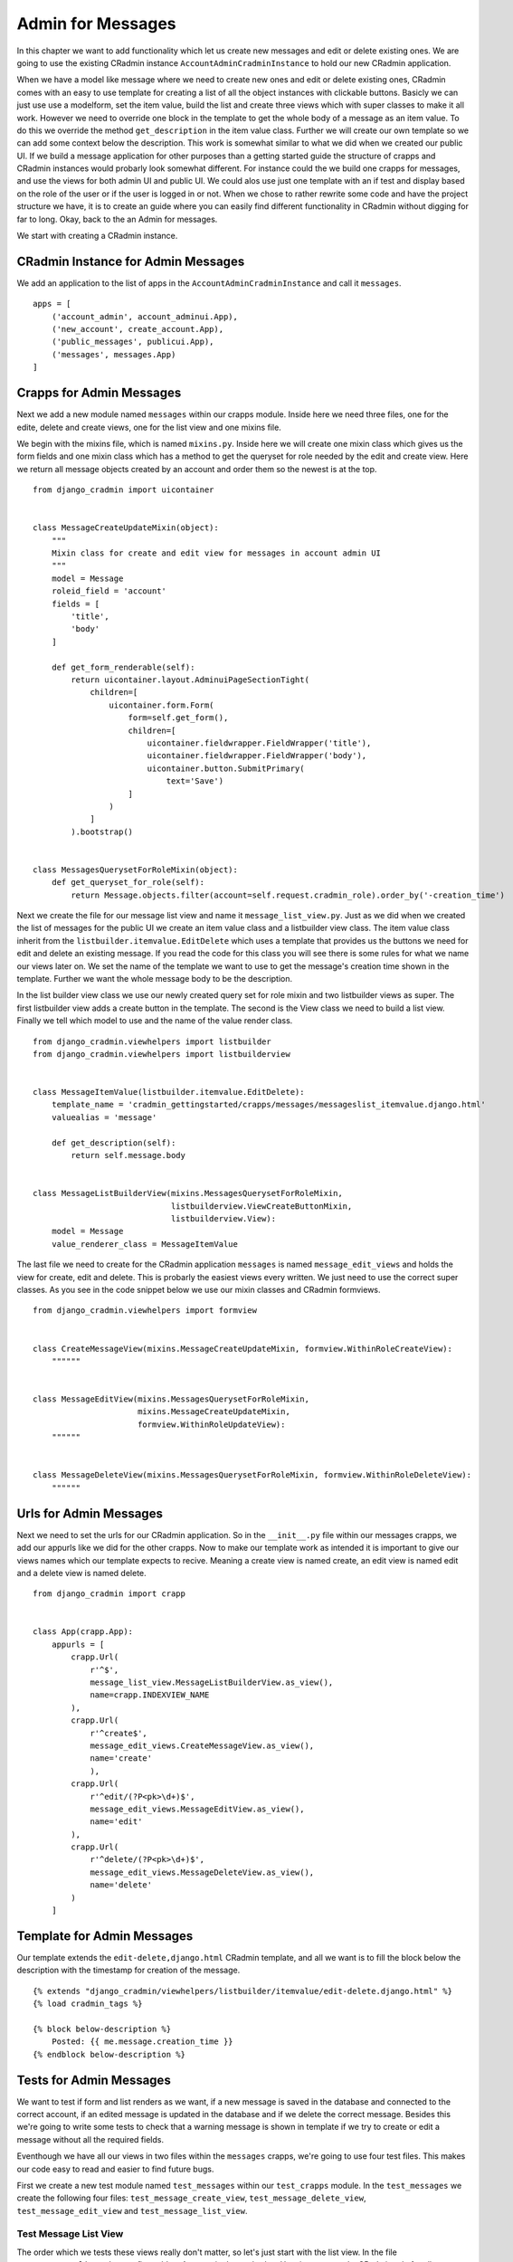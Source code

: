 .. _admin_for_messages:

Admin for Messages
==================
In this chapter we want to add functionality which let us create new messages and edit or delete existing ones. We are
going to use the existing CRadmin instance ``AccountAdminCradminInstance`` to hold our new CRadmin application.

When we have a model like message where we need to create new ones and edit or delete existing ones, CRadmin comes with
an easy to use template for creating a list of all the object instances with clickable buttons. Basicly we can just
use use a modelform, set the item value, build the list and create three views which with super classes to make it all
work. However we need to override one block in the template to get the whole body of a message as an item value. To do
this we override the method ``get_description`` in the item value class. Further we will create our own template so
we can add some context below the description. This work is somewhat similar to what we did when we created our public
UI. If we build a message application for other purposes than a getting started guide the structure of crapps and
CRadmin instances would probarly look somewhat different. For instance could the we build one crapps for messages, and
use the views for both admin UI and public UI. We could alos use just one template with an if test and display based
on the role of the user or if the user is logged in or not. When we chose to rather rewrite some code and have the
project structure we have, it is to create an guide where you can easily find different functionality in CRadmin without
digging for far to long. Okay, back to the an Admin for messages.

We start with creating a CRadmin instance.

CRadmin Instance for Admin Messages
-----------------------------------
We add an application to the list of apps in the ``AccountAdminCradminInstance`` and call it ``messages``. ::

        apps = [
            ('account_admin', account_adminui.App),
            ('new_account', create_account.App),
            ('public_messages', publicui.App),
            ('messages', messages.App)
        ]

Crapps for Admin Messages
-------------------------
Next we add a new module named ``messages`` within our crapps module. Inside here we need three files, one for the
edite, delete and create views, one for the list view and one mixins file.

We begin with the mixins file, which is named ``mixins.py``. Inside here we will create one mixin class which gives us
the form fields and one mixin class which has a method to get the queryset for role needed by the edit and create view.
Here we return all message objects created by an account and order them so the newest is at the top.
::

    from django_cradmin import uicontainer


    class MessageCreateUpdateMixin(object):
        """
        Mixin class for create and edit view for messages in account admin UI
        """
        model = Message
        roleid_field = 'account'
        fields = [
            'title',
            'body'
        ]

        def get_form_renderable(self):
            return uicontainer.layout.AdminuiPageSectionTight(
                children=[
                    uicontainer.form.Form(
                        form=self.get_form(),
                        children=[
                            uicontainer.fieldwrapper.FieldWrapper('title'),
                            uicontainer.fieldwrapper.FieldWrapper('body'),
                            uicontainer.button.SubmitPrimary(
                                text='Save')
                        ]
                    )
                ]
            ).bootstrap()


    class MessagesQuerysetForRoleMixin(object):
        def get_queryset_for_role(self):
            return Message.objects.filter(account=self.request.cradmin_role).order_by('-creation_time')

Next we create the file for our message list view and name it ``message_list_view.py``. Just as we did when we created
the list of messages for the public UI we create an item value class and a listbuilder view class. The item value
class inherit from the ``listbuilder.itemvalue.EditDelete`` which uses a template that provides us the buttons we
need for edit and delete an existing message. If you read the code for this class you will see there is some rules for
what we name our views later on. We set the name of the template we want to use to get the message's creation time
shown in the template. Further we want the whole message body to be the description.

In the list builder view class we use our newly created query set for role mixin and two listbuilder views as super.
The first listbuilder view adds a create button in the template. The second is the View class we need to build a list
view. Finally we tell which model to use and the name of the value render class.

::

    from django_cradmin.viewhelpers import listbuilder
    from django_cradmin.viewhelpers import listbuilderview


    class MessageItemValue(listbuilder.itemvalue.EditDelete):
        template_name = 'cradmin_gettingstarted/crapps/messages/messageslist_itemvalue.django.html'
        valuealias = 'message'

        def get_description(self):
            return self.message.body


    class MessageListBuilderView(mixins.MessagesQuerysetForRoleMixin,
                                 listbuilderview.ViewCreateButtonMixin,
                                 listbuilderview.View):
        model = Message
        value_renderer_class = MessageItemValue

The last file we need to create for the CRadmin application ``messages`` is named ``message_edit_views`` and holds the
view for create, edit and delete. This is probarly the easiest views every written. We just need to use the correct
super classes. As you see in the code snippet below we use our mixin classes and CRadmin formviews. ::

    from django_cradmin.viewhelpers import formview


    class CreateMessageView(mixins.MessageCreateUpdateMixin, formview.WithinRoleCreateView):
        """"""


    class MessageEditView(mixins.MessagesQuerysetForRoleMixin,
                          mixins.MessageCreateUpdateMixin,
                          formview.WithinRoleUpdateView):
        """"""


    class MessageDeleteView(mixins.MessagesQuerysetForRoleMixin, formview.WithinRoleDeleteView):
        """"""

Urls for Admin Messages
-----------------------
Next we need to set the urls for our CRadmin application. So in the ``__init__.py`` file within our messages crapps, we
add our appurls like we did for the other crapps. Now to make our template work as intended it is important to give our
views names which our template expects to recive. Meaning a create view is named create, an edit view is named edit and
a delete view is named delete.
::

    from django_cradmin import crapp


    class App(crapp.App):
        appurls = [
            crapp.Url(
                r'^$',
                message_list_view.MessageListBuilderView.as_view(),
                name=crapp.INDEXVIEW_NAME
            ),
            crapp.Url(
                r'^create$',
                message_edit_views.CreateMessageView.as_view(),
                name='create'
                ),
            crapp.Url(
                r'^edit/(?P<pk>\d+)$',
                message_edit_views.MessageEditView.as_view(),
                name='edit'
            ),
            crapp.Url(
                r'^delete/(?P<pk>\d+)$',
                message_edit_views.MessageDeleteView.as_view(),
                name='delete'
            )
        ]

Template for Admin Messages
---------------------------
Our template extends the ``edit-delete,django.html`` CRadmin template, and all we want is to fill the block below the
description with the timestamp for creation of the message.
::

    {% extends "django_cradmin/viewhelpers/listbuilder/itemvalue/edit-delete.django.html" %}
    {% load cradmin_tags %}

    {% block below-description %}
        Posted: {{ me.message.creation_time }}
    {% endblock below-description %}

Tests for Admin Messages
------------------------
We want to test if form and list renders as we want, if a new message is saved in the database and connected to the
correct account, if an edited message is updated in the database and if we delete the correct message. Besides this
we're going to write some tests to check that a warning message is shown in template if we try to create or edit a
message without all the required fields.

Eventhough we have all our views in two files within the ``messages`` crapps, we're going to use four test files. This
makes our code easy to read and easier to find future bugs.

First we create a new test module named ``test_messages`` within our ``test_crapps`` module. In the ``test_messages``
we create the following four files: ``test_message_create_view``, ``test_message_delete_view``,
``test_message_edit_view`` and ``test_message_list_view``.

Test Message List View
""""""""""""""""""""""
The order which we tests these views really don't matter, so let's just start with the list view. In the file
``test_message_list_view`` we first add an Account in the method setUp, since we need a CRadmin role for all our tests.
Further we write three get tests, one for the rendering the page, one for rendering the list and finally one for
rendering the item value for a list element.
::

    from django.test import TestCase
    from model_mommy import mommy

    from django_cradmin import cradmin_testhelpers


    class TestMessageListView(TestCase, cradmin_testhelpers.TestCaseMixin):
        """
        Simple Message Listbuilder View tests for the CRadmin application 'messages'
        """
        viewclass = MessageListBuilderView

        def setUp(self):
            self.account = mommy.make('cradmin_gettingstarted.Account', name='My Account')

        def test_get_render_form_sanity(self):
            mockresponse = self.mock_http200_getrequest_htmls(cradmin_role=self.account)
            self.assertEqual('Messages',mockresponse.selector.one('title').text_normalized)
            self.assertEqual('Messages', mockresponse.selector.one('.test-primary-h1').text_normalized)

        def test_render_list_sanity(self):
            mommy.make(
                'cradmin_gettingstarted.Message',
                account=self.account,
                _quantity=5
            )
            mockresponse = self.mock_http200_getrequest_htmls(cradmin_role=self.account)
            message_list = mockresponse.selector.list('.test-cradmin-listbuilder-item-value-renderer')
            self.assertEqual(5, len(message_list))

        def test_render_item_value_sanity(self):
            my_message = mommy.make(
                'cradmin_gettingstarted.Message',
                account=self.account,
                title='Hello World',
                body='Life is beatiful'
            )
            mockresponse = self.mock_http200_getrequest_htmls(cradmin_role=self.account)
            self.assertTrue(mockresponse.selector.one('.test-cradmin-listbuilder-title-description__title'))
            self.assertTrue(mockresponse.selector.one('.test-cradmin-listbuilder-title-description__description'))
            message_title = mockresponse.selector.one('.test-cradmin-listbuilder-title-description__title').text_normalized
            message_body = mockresponse.selector.one(
                '.test-cradmin-listbuilder-title-description__description').text_normalized
            self.assertEqual(my_message.title, message_title)
            self.assertEqual(my_message.body, message_body)

Test Message Edit View
""""""""""""""""""""""
In the file ``test_message_edit_view`` we're creating class methods which tests if the title of the page is as expected,
if we get a message when the required fields have no value and that we get redirected when we update a message with
values for the required fields. If you remember from earlier testing, CRadmin automaticly tests if the response code is
200 if we use ``self.mock_http200_......``. The same goes for all ``self.mock....`` which have a status code number in
them. In the last test below we still checks the status code as an example of what is going on behind the scenes.
In the setUp method we also add a message since we need this in all our tests. Further we use the ``viewkwargs`` to pass
along the id of the message we want to edit, while the ``requestkwargs`` sets a new value to the fields.
::

    from django.test import TestCase
    from model_mommy import mommy

    from django_cradmin import cradmin_testhelpers


    class TestMessageEditView(TestCase, cradmin_testhelpers.TestCaseMixin):
        """
        Simple Edit Message View tests for the CRadmin application 'messages'
        """
        viewclass = message_edit_views.MessageEditView

        def setUp(self):
            self.account = mommy.make('cradmin_gettingstarted.Account', name='My Account')
            self.message = mommy.make(
                'cradmin_gettingstarted.Message',
                account=self.account,
                title='Hello World',
                body='Life is Beatiful'
            )

        def test_get_view_title_sanity(self):
            mockresponse = self.mock_http200_getrequest_htmls(
                cradmin_role=self.account,
                viewkwargs={'pk': self.message.id}
            )
            self.assertTrue(mockresponse.selector.one('.test-primary-h1'))
            view_title = mockresponse.selector.one('.test-primary-h1').text_normalized
            self.assertTrue('Edit message', view_title)

        def test_post_without_required_field_title(self):
            mockresponse = self.mock_http200_postrequest_htmls(
                cradmin_role=self.account,
                viewkwargs={'pk': self.message.id},
                requestkwargs={
                    'data': {
                        'title': '',
                        'body': 'A body'
                    }
                }
            )
            self.assertTrue(mockresponse.selector.one('#id_title_wrapper'))
            self.assertEqual('This field is required.',
                             mockresponse.selector.one('#id_title_wrapper .test-warning-message').alltext_normalized)

        def test_post_without_required_field_body(self):
            mockresponse = self.mock_http200_postrequest_htmls(
                cradmin_role=self.account,
                viewkwargs={'pk': self.message.id},
                requestkwargs={
                    'data': {
                        'title': 'A title',
                        'body': ''
                    }
                }
            )
            self.assertTrue(mockresponse.selector.one('#id_body_wrapper'))
            self.assertEqual('This field is required.',
                             mockresponse.selector.one('#id_body_wrapper .test-warning-message').alltext_normalized)

        def test_post_message_sanity(self):
            mockresponse = self.mock_http302_postrequest(
                cradmin_role=self.account,
                viewkwargs={'pk': self.message.id},
                requestkwargs={
                    'data': {
                        'title': 'Hello Space',
                        'body': 'But you cannot hear me, can you?'
                    }
                }
            )
            self.assertEqual(302, mockresponse.response.status_code)
            self.assertEqual(1, Message.objects.all().count())

Test Message Delete View
""""""""""""""""""""""""
Here we use the setUp method create an Account and a message we will work with in all tests. What we checks in these
tests is that we get the template, that we get a confirm question before deleting a message and that the correct message
is delete.
::

    from django.test import TestCase
    from model_mommy import mommy

    from django_cradmin import cradmin_testhelpers


    class TestMessageDeleteView(TestCase, cradmin_testhelpers.TestCaseMixin):
        """
        Simple Delete Message View tests for the CRadmin application 'messages'
        """
        viewclass = message_edit_views.MessageDeleteView

        def setUp(self):
            self.account = mommy.make('cradmin_gettingstarted.Account', name='My Account')
            self.message = mommy.make(
                'cradmin_gettingstarted.Message',
                title='My message',
                account=self.account
            )

        def test_get_form_sanity(self):
            mockresponse = self.mock_http200_getrequest_htmls(
                cradmin_role=self.account,
                viewkwargs={'pk': self.message.id}
            )
            self.assertEqual('Confirm delete', mockresponse.selector.one('title').text_normalized)
            self.assertEqual('Confirm delete', mockresponse.selector.one('.test-primary-h1').text_normalized)

        def test_deleteview_question_sanity(self):
            mockresponse = self.mock_http200_getrequest_htmls(
                cradmin_role=self.account,
                viewkwargs={'pk': self.message.id}
            )
            self.assertTrue(mockresponse.selector.one('#id_deleteview_question'))
            question = mockresponse.selector.one('#id_deleteview_question').alltext_normalized
            self.assertEqual('Are you sure you want to delete "{}"?'.format(self.message.title), question)

        def test_message_deleted_sanity(self):
            another_message = mommy.make(
                'cradmin_gettingstarted.Message',
                account=self.account,
                title='Delete me not'
            )
            self.assertEqual(2, Message.objects.all().count())
            self.mock_http302_postrequest(
                cradmin_role=self.account,
                viewkwargs={'pk': self.message.id}
            )
            self.assertEqual(1, Message.objects.all().count())
            self.assertFalse(Message.objects.filter(pk=self.message.id))
            self.assertTrue(Message.objects.get(pk=another_message.id))

Test Message Create View
""""""""""""""""""""""""
In our last test file ``test_message_create_view`` we checks that the form renders as wanted, that we get a warning
message if one of the required fileds have no value and that we are sucessfull in creating a new message when all
required fields have a value.
::


    from django.test import TestCase
    from model_mommy import mommy

    from django_cradmin import cradmin_testhelpers
    from django_cradmin.demo.cradmin_gettingstarted.crapps.messages import message_edit_views
    from django_cradmin.demo.cradmin_gettingstarted.models import Message


    class TestMessageCreateView(TestCase, cradmin_testhelpers.TestCaseMixin):
        """
        Simple Create Message View tests for the CRadmin application 'messages'
        """
        viewclass = message_edit_views.CreateMessageView

        def setUp(self):
            self.account = mommy.make('cradmin_gettingstarted.Account', name='My Account')

        def get_form_title_sanity(self):
            mockresponse = self.mock_http200_getrequest_htmls(
                cradmin_role=self.account
            )
            self.assertEqual('Create message', mockresponse.selector.one('.test-primary-h1').text_normalized)

        def test_post_form_without_required_title(self):
            mockresponse = self.mock_http200_postrequest_htmls(
                cradmin_role=self.account,
                requestkwargs={
                    'data': {
                        'title': '',
                        'body': 'Iron Maiden'
                    }
                }
            )
            self.assertTrue(mockresponse.selector.one('#id_title_wrapper'))
            self.assertEqual('This field is required.',
                             mockresponse.selector.one('#id_title_wrapper .test-warning-message').alltext_normalized)

        def test_post_form_without_required_body(self):
            mockresponse = self.mock_http200_postrequest_htmls(
                cradmin_role=self.account,
                requestkwargs={
                    'data': {
                        'title': 'Metallica',
                        'body': ''
                    }
                }
            )
            self.assertTrue(mockresponse.selector.one('#id_body_wrapper'))
            self.assertEqual('This field is required.',
                             mockresponse.selector.one('#id_body_wrapper .test-warning-message').alltext_normalized)

        def test_post_form_success(self):
            self.mock_http302_postrequest(
                cradmin_role=self.account,
                requestkwargs={
                    'data': {
                        'title': 'Metal Forever',
                        'body': 'Yeah!'
                    }
                }
            )
            self.assertEqual(1, Message.objects.all().count())

Next Chapter
------------
TODO